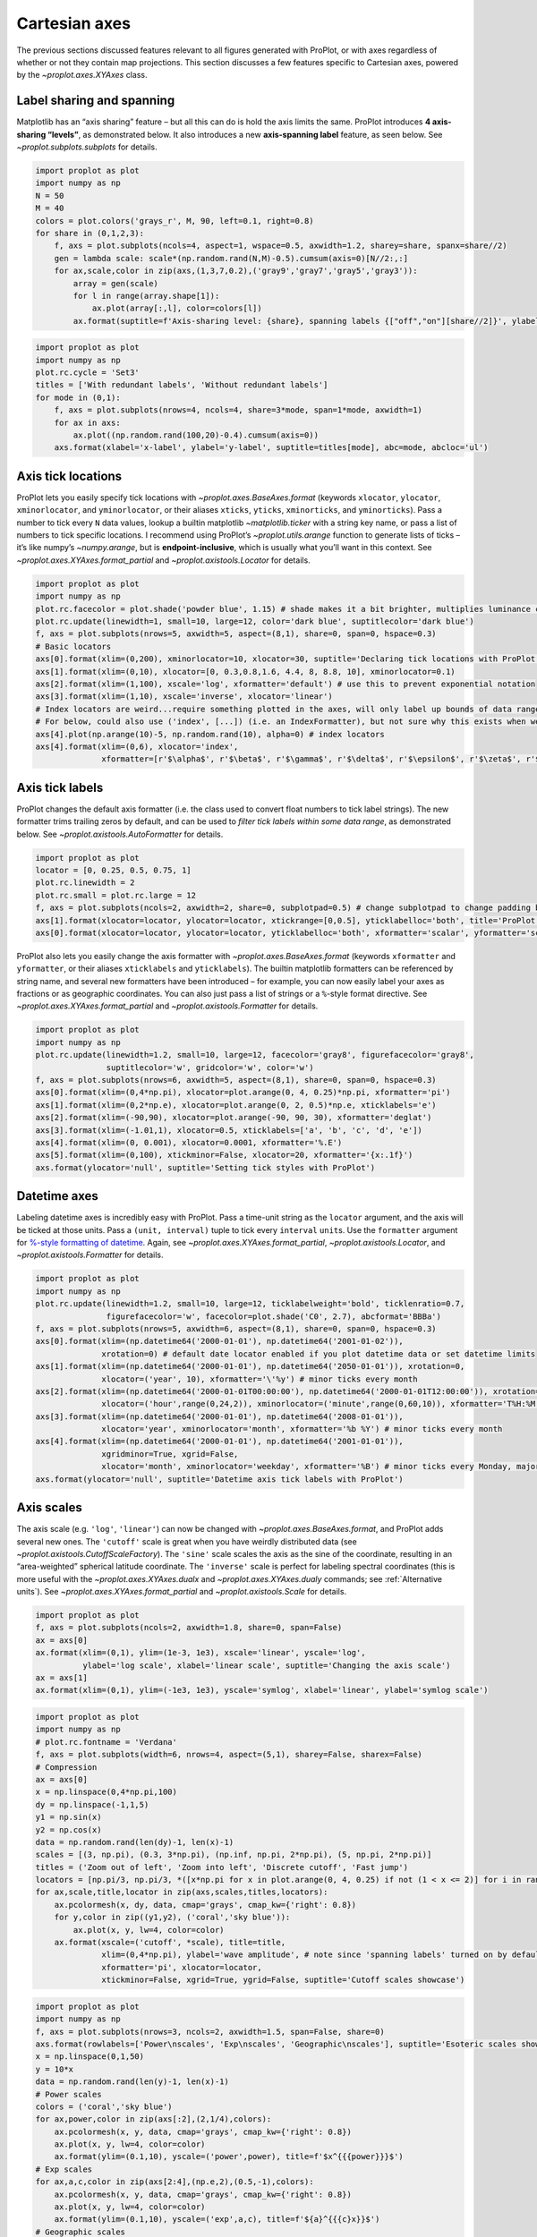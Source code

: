 Cartesian axes
==============

The previous sections discussed features relevant to all figures
generated with ProPlot, or with axes regardless of whether or not they
contain map projections. This section discusses a few features specific
to Cartesian axes, powered by the `~proplot.axes.XYAxes` class.

Label sharing and spanning
--------------------------

Matplotlib has an “axis sharing” feature – but all this can do is hold
the axis limits the same. ProPlot introduces **4 axis-sharing
“levels”**, as demonstrated below. It also introduces a new
**axis-spanning label** feature, as seen below. See
`~proplot.subplots.subplots` for details.

.. code:: ipython3

    import proplot as plot
    import numpy as np
    N = 50
    M = 40
    colors = plot.colors('grays_r', M, 90, left=0.1, right=0.8)
    for share in (0,1,2,3):
        f, axs = plot.subplots(ncols=4, aspect=1, wspace=0.5, axwidth=1.2, sharey=share, spanx=share//2)
        gen = lambda scale: scale*(np.random.rand(N,M)-0.5).cumsum(axis=0)[N//2:,:]
        for ax,scale,color in zip(axs,(1,3,7,0.2),('gray9','gray7','gray5','gray3')):
            array = gen(scale)
            for l in range(array.shape[1]):
                ax.plot(array[:,l], color=colors[l])
            ax.format(suptitle=f'Axis-sharing level: {share}, spanning labels {["off","on"][share//2]}', ylabel='y-label', xlabel='x-axis label')



.. image:: showcase/showcase_70_0.svg



.. image:: showcase/showcase_70_1.svg



.. image:: showcase/showcase_70_2.svg



.. image:: showcase/showcase_70_3.svg


.. code:: ipython3

    import proplot as plot
    import numpy as np
    plot.rc.cycle = 'Set3'
    titles = ['With redundant labels', 'Without redundant labels']
    for mode in (0,1):
        f, axs = plot.subplots(nrows=4, ncols=4, share=3*mode, span=1*mode, axwidth=1)
        for ax in axs:
            ax.plot((np.random.rand(100,20)-0.4).cumsum(axis=0))
        axs.format(xlabel='x-label', ylabel='y-label', suptitle=titles[mode], abc=mode, abcloc='ul')



.. image:: showcase/showcase_71_0.svg



.. image:: showcase/showcase_71_1.svg


Axis tick locations
-------------------

ProPlot lets you easily specify tick locations with
`~proplot.axes.BaseAxes.format` (keywords ``xlocator``, ``ylocator``,
``xminorlocator``, and ``yminorlocator``, or their aliases ``xticks``,
``yticks``, ``xminorticks``, and ``yminorticks``). Pass a number to tick
every ``N`` data values, lookup a builtin matplotlib
`~matplotlib.ticker` with a string key name, or pass a list of numbers
to tick specific locations. I recommend using ProPlot’s
`~proplot.utils.arange` function to generate lists of ticks – it’s
like numpy’s `~numpy.arange`, but is **endpoint-inclusive**, which is
usually what you’ll want in this context. See
`~proplot.axes.XYAxes.format_partial` and
`~proplot.axistools.Locator` for details.

.. code:: ipython3

    import proplot as plot
    import numpy as np
    plot.rc.facecolor = plot.shade('powder blue', 1.15) # shade makes it a bit brighter, multiplies luminance channel by this much!
    plot.rc.update(linewidth=1, small=10, large=12, color='dark blue', suptitlecolor='dark blue')
    f, axs = plot.subplots(nrows=5, axwidth=5, aspect=(8,1), share=0, span=0, hspace=0.3)
    # Basic locators
    axs[0].format(xlim=(0,200), xminorlocator=10, xlocator=30, suptitle='Declaring tick locations with ProPlot')
    axs[1].format(xlim=(0,10), xlocator=[0, 0.3,0.8,1.6, 4.4, 8, 8.8, 10], xminorlocator=0.1)
    axs[2].format(xlim=(1,100), xscale='log', xformatter='default') # use this to prevent exponential notation
    axs[3].format(xlim=(1,10), xscale='inverse', xlocator='linear')
    # Index locators are weird...require something plotted in the axes, will only label up bounds of data range
    # For below, could also use ('index', [...]) (i.e. an IndexFormatter), but not sure why this exists when we can just use FixedFormatter
    axs[4].plot(np.arange(10)-5, np.random.rand(10), alpha=0) # index locators 
    axs[4].format(xlim=(0,6), xlocator='index',
                  xformatter=[r'$\alpha$', r'$\beta$', r'$\gamma$', r'$\delta$', r'$\epsilon$', r'$\zeta$', r'$\eta$'])



.. image:: showcase/showcase_74_0.svg


Axis tick labels
----------------

ProPlot changes the default axis formatter (i.e. the class used to
convert float numbers to tick label strings). The new formatter trims
trailing zeros by default, and can be used to *filter tick labels within
some data range*, as demonstrated below. See
`~proplot.axistools.AutoFormatter` for details.

.. code:: ipython3

    import proplot as plot
    locator = [0, 0.25, 0.5, 0.75, 1]
    plot.rc.linewidth = 2
    plot.rc.small = plot.rc.large = 12
    f, axs = plot.subplots(ncols=2, axwidth=2, share=0, subplotpad=0.5) # change subplotpad to change padding between subplots
    axs[1].format(xlocator=locator, ylocator=locator, xtickrange=[0,0.5], yticklabelloc='both', title='ProPlot formatter', titleweight='bold')
    axs[0].format(xlocator=locator, ylocator=locator, yticklabelloc='both', xformatter='scalar', yformatter='scalar', title='Matplotlib formatter', titleweight='bold')



.. image:: showcase/showcase_77_0.png
   :width: 569px
   :height: 237px


ProPlot also lets you easily change the axis formatter with
`~proplot.axes.BaseAxes.format` (keywords ``xformatter`` and
``yformatter``, or their aliases ``xticklabels`` and ``yticklabels``).
The builtin matplotlib formatters can be referenced by string name, and
several new formatters have been introduced – for example, you can now
easily label your axes as fractions or as geographic coordinates. You
can also just pass a list of strings or a ``%``-style format directive.
See `~proplot.axes.XYAxes.format_partial` and
`~proplot.axistools.Formatter` for details.

.. code:: ipython3

    import proplot as plot
    import numpy as np
    plot.rc.update(linewidth=1.2, small=10, large=12, facecolor='gray8', figurefacecolor='gray8',
                   suptitlecolor='w', gridcolor='w', color='w')
    f, axs = plot.subplots(nrows=6, axwidth=5, aspect=(8,1), share=0, span=0, hspace=0.3)
    axs[0].format(xlim=(0,4*np.pi), xlocator=plot.arange(0, 4, 0.25)*np.pi, xformatter='pi')
    axs[1].format(xlim=(0,2*np.e), xlocator=plot.arange(0, 2, 0.5)*np.e, xticklabels='e')
    axs[2].format(xlim=(-90,90), xlocator=plot.arange(-90, 90, 30), xformatter='deglat')
    axs[3].format(xlim=(-1.01,1), xlocator=0.5, xticklabels=['a', 'b', 'c', 'd', 'e'])
    axs[4].format(xlim=(0, 0.001), xlocator=0.0001, xformatter='%.E')
    axs[5].format(xlim=(0,100), xtickminor=False, xlocator=20, xformatter='{x:.1f}')
    axs.format(ylocator='null', suptitle='Setting tick styles with ProPlot')



.. image:: showcase/showcase_79_0.svg


Datetime axes
-------------

Labeling datetime axes is incredibly easy with ProPlot. Pass a time-unit
string as the ``locator`` argument, and the axis will be ticked at those
units. Pass a ``(unit, interval)`` tuple to tick every ``interval``
``unit``\ s. Use the ``formatter`` argument for `%-style formatting of
datetime <https://docs.python.org/3/library/datetime.html#strftime-strptime-behavior>`__.
Again, see `~proplot.axes.XYAxes.format_partial`,
`~proplot.axistools.Locator`, and `~proplot.axistools.Formatter` for
details.

.. code:: ipython3

    import proplot as plot
    import numpy as np
    plot.rc.update(linewidth=1.2, small=10, large=12, ticklabelweight='bold', ticklenratio=0.7,
                   figurefacecolor='w', facecolor=plot.shade('C0', 2.7), abcformat='BBBa')
    f, axs = plot.subplots(nrows=5, axwidth=6, aspect=(8,1), share=0, span=0, hspace=0.3)
    axs[0].format(xlim=(np.datetime64('2000-01-01'), np.datetime64('2001-01-02')),
                  xrotation=0) # default date locator enabled if you plot datetime data or set datetime limits
    axs[1].format(xlim=(np.datetime64('2000-01-01'), np.datetime64('2050-01-01')), xrotation=0,
                  xlocator=('year', 10), xformatter='\'%y') # minor ticks every month
    axs[2].format(xlim=(np.datetime64('2000-01-01T00:00:00'), np.datetime64('2000-01-01T12:00:00')), xrotation=0,
                  xlocator=('hour',range(0,24,2)), xminorlocator=('minute',range(0,60,10)), xformatter='T%H:%M:%S') # minor ticks every 10 minutes, major every 2
    axs[3].format(xlim=(np.datetime64('2000-01-01'), np.datetime64('2008-01-01')),
                  xlocator='year', xminorlocator='month', xformatter='%b %Y') # minor ticks every month
    axs[4].format(xlim=(np.datetime64('2000-01-01'), np.datetime64('2001-01-01')),
                  xgridminor=True, xgrid=False,
                  xlocator='month', xminorlocator='weekday', xformatter='%B') # minor ticks every Monday, major every month
    axs.format(ylocator='null', suptitle='Datetime axis tick labels with ProPlot')



.. image:: showcase/showcase_82_0.svg


Axis scales
-----------

The axis scale (e.g. ``'log'``, ``'linear'``) can now be changed with
`~proplot.axes.BaseAxes.format`, and ProPlot adds several new ones.
The ``'cutoff'`` scale is great when you have weirdly distributed data
(see `~proplot.axistools.CutoffScaleFactory`). The ``'sine'`` scale
scales the axis as the sine of the coordinate, resulting in an
“area-weighted” spherical latitude coordinate. The ``'inverse'`` scale
is perfect for labeling spectral coordinates (this is more useful with
the `~proplot.axes.XYAxes.dualx` and `~proplot.axes.XYAxes.dualy`
commands; see :ref:`Alternative units`). See
`~proplot.axes.XYAxes.format_partial` and `~proplot.axistools.Scale`
for details.

.. code:: ipython3

    import proplot as plot
    f, axs = plot.subplots(ncols=2, axwidth=1.8, share=0, span=False)
    ax = axs[0]
    ax.format(xlim=(0,1), ylim=(1e-3, 1e3), xscale='linear', yscale='log',
              ylabel='log scale', xlabel='linear scale', suptitle='Changing the axis scale')
    ax = axs[1]
    ax.format(xlim=(0,1), ylim=(-1e3, 1e3), yscale='symlog', xlabel='linear', ylabel='symlog scale')



.. image:: showcase/showcase_85_0.svg


.. code:: ipython3

    import proplot as plot
    import numpy as np
    # plot.rc.fontname = 'Verdana'
    f, axs = plot.subplots(width=6, nrows=4, aspect=(5,1), sharey=False, sharex=False)
    # Compression
    ax = axs[0]
    x = np.linspace(0,4*np.pi,100)
    dy = np.linspace(-1,1,5)
    y1 = np.sin(x)
    y2 = np.cos(x)
    data = np.random.rand(len(dy)-1, len(x)-1)
    scales = [(3, np.pi), (0.3, 3*np.pi), (np.inf, np.pi, 2*np.pi), (5, np.pi, 2*np.pi)]
    titles = ('Zoom out of left', 'Zoom into left', 'Discrete cutoff', 'Fast jump')
    locators = [np.pi/3, np.pi/3, *([x*np.pi for x in plot.arange(0, 4, 0.25) if not (1 < x <= 2)] for i in range(2))]
    for ax,scale,title,locator in zip(axs,scales,titles,locators):
        ax.pcolormesh(x, dy, data, cmap='grays', cmap_kw={'right': 0.8})
        for y,color in zip((y1,y2), ('coral','sky blue')):
            ax.plot(x, y, lw=4, color=color)
        ax.format(xscale=('cutoff', *scale), title=title,
                  xlim=(0,4*np.pi), ylabel='wave amplitude', # note since 'spanning labels' turned on by default, only one label is drawn
                  xformatter='pi', xlocator=locator,
                  xtickminor=False, xgrid=True, ygrid=False, suptitle='Cutoff scales showcase')



.. image:: showcase/showcase_86_0.svg


.. code:: ipython3

    import proplot as plot
    import numpy as np
    f, axs = plot.subplots(nrows=3, ncols=2, axwidth=1.5, span=False, share=0)
    axs.format(rowlabels=['Power\nscales', 'Exp\nscales', 'Geographic\nscales'], suptitle='Esoteric scales showcase')
    x = np.linspace(0,1,50)
    y = 10*x
    data = np.random.rand(len(y)-1, len(x)-1)
    # Power scales
    colors = ('coral','sky blue')
    for ax,power,color in zip(axs[:2],(2,1/4),colors):
        ax.pcolormesh(x, y, data, cmap='grays', cmap_kw={'right': 0.8})
        ax.plot(x, y, lw=4, color=color)
        ax.format(ylim=(0.1,10), yscale=('power',power), title=f'$x^{{{power}}}$')
    # Exp scales
    for ax,a,c,color in zip(axs[2:4],(np.e,2),(0.5,-1),colors):
        ax.pcolormesh(x, y, data, cmap='grays', cmap_kw={'right': 0.8})
        ax.plot(x, y, lw=4, color=color)
        ax.format(ylim=(0.1,10), yscale=('exp',a,c), title=f'${a}^{{{c}x}}$')
    # Geographic scales
    n = 20
    x = np.linspace(-180,180,n)
    y = np.linspace(-85,85,n) # note sine just truncated values not in [-90,90], but Mercator transformation can reflect them
    y2 = np.linspace(-85,85,n) # for pcolor
    data = np.random.rand(len(x), len(y2))
    for ax,scale,color in zip(axs[4:],('sine','mercator'),('coral','sky blue')):
        ax.plot(x, y, '-', color=color, lw=4)
        ax.pcolormesh(x, y2, data, cmap='grays', cmap_kw={'right': 0.8}) # use 'right' to trim the colormap from 0-1 color range to 0-0.8 color range
        ax.format(title=scale.title() + ' y-axis', yscale=scale,
                  ytickloc='left',
                  yformatter='deglat', grid=False, ylocator=20,
                  xscale='linear', xlim=None, ylim=(-85,85))



.. image:: showcase/showcase_87_0.svg


Alternative units
-----------------

The new `~proplot.axes.XYAxes.dualx` and
`~proplot.axes.XYAxes.dualy` methods build duplicate *x* and *y* axes
meant to represent *alternate units* in the same coordinate range as the
“parent” axis.

For simple transformations, just use the ``offset`` and ``scale``
keyword args. For more complex transformations, pass the name of any
registered “axis scale” to the ``xscale`` or ``yscale`` keyword args
(see below).

.. code:: ipython3

    import proplot as plot
    plot.rc.update({'grid.alpha':0.4, 'linewidth':1, 'grid.linewidth':1})
    f, axs = plot.subplots(ncols=2, share=0, span=0, aspect=2.2, axwidth=3)
    N = 200
    c1, c2 = plot.shade('cerulean', 0.5), plot.shade('red', 0.5)
    # These first 2 are for general users
    ax = axs[0]
    ax.format(yformatter='null', xlabel='meters', xlocator=1000, xlim=(0,5000),
              xcolor=c2, gridcolor=c2,
              suptitle='Duplicate x-axes with simple, custom transformations', ylocator=[], # locator=[] has same result as locator='null'
              )
    ax.dualx(scale=1e-3, xlabel='kilometers', grid=True, xcolor=c1, gridcolor=c1)
    ax = axs[1]
    ax.format(yformatter='null', xlabel='temperature (K)', title='', xlim=(200,300), ylocator='null',
             xcolor=c2, gridcolor=c2)
    ax.dualx(offset=-273.15, xlabel='temperature (\N{DEGREE SIGN}C)',
             xcolor=c1, gridcolor=c1, grid=True)
    
    # These next 2 are for atmospheric scientists; note the assumed scale height is 7km
    f, axs = plot.subplots(ncols=2, share=0, span=0, aspect=0.4, axwidth=1.8)
    ax = axs[0]
    ax.format(xformatter='null', ylabel='pressure (hPa)', ylim=(1000,10), xlocator=[], 
              gridcolor=c1, ycolor=c1)
    ax.dualy(yscale='height', ylabel='height (km)', yticks=2.5, color=c2, gridcolor=c2, grid=True)
    ax = axs[1] # span
    ax.format(xformatter='null', ylabel='height (km)', ylim=(0,20), xlocator='null', gridcolor=c2, ycolor=c2,
              suptitle='Duplicate y-axes with special transformations', grid=True)
    ax.dualy(yscale='pressure', ylabel='pressure (hPa)', ylocator=100, grid=True, color=c1, gridcolor=c1)



.. image:: showcase/showcase_90_0.svg



.. image:: showcase/showcase_90_1.svg


.. code:: ipython3

    # Plot the response function for an imaginary 5-day lowpass filter
    import proplot as plot
    import numpy as np
    plot.rc['axes.ymargin'] = 0
    cutoff = 0.3
    x = np.linspace(0.01,0.5,1000) # in wavenumber days
    response = (np.tanh(-((x - cutoff)/0.03)) + 1)/2 # imgarinary response function
    f, ax = plot.subplots(aspect=(3,1), width=6)#, tight=False, top=2)
    ax.fill_between(x, 0, response, facecolor='none', edgecolor='gray8', lw=1, clip_on=True)
    red = plot.shade('red', 0.5)
    ax.axvline(cutoff, lw=2, ls='-', color=red)
    ax.fill_between([0.27, 0.33], 0, 1, color=red, alpha=0.3)
    ax.format(xlabel='wavenumber (days$^{-1}$)', ylabel='response', gridminor=True)
    ax.dualx(xscale='inverse', xlocator=np.array([20, 10, 5, 2, 1, 0.5, 0.2, 0.1, 0.05]),
              xlabel='period (days)',
              title='Imgaginary response function',
              suptitle='Duplicate x-axes with wavenumber and period', 
              )



.. image:: showcase/showcase_91_0.svg


Polar projections
-----------------

Polar axes in ProPlot work just like Cartesian axes, except the
`~proplot.axes.XYAxes` `~proplot.axes.XYAxes.format_partial` ``x``
and ``y`` keyword args correspond to the “theta” and “radius” axes,
respectively. To declare polar axes, use `~proplot.subplots.subplots`
to set the global projection ``proj='polar'`` or an axes-specific
projection ``proj={1:'polar'}``; see :ref:`Map projection axes` for
more on specifying the projection.

.. code:: ipython3

    import proplot as plot
    import numpy as np
    # Figure
    f, axs = plot.subplots(proj='polar', ncols=2)
    axs.format(suptitle='Polar axes demo', collabels=['Line 1', 'Line 2'])
    # Plot and format
    N = 20
    axs.plot(np.linspace(0, 2*np.pi, N), np.random.rand(N,5).cumsum(axis=0), cycle='ggplot', lw=3)
    axs.format(linewidth=1.2, ticklabelsize=9, ticklabelweight='bold',
               xformatter='pi', ylocator=2, ytickloc=45)



.. image:: showcase/showcase_94_0.svg


